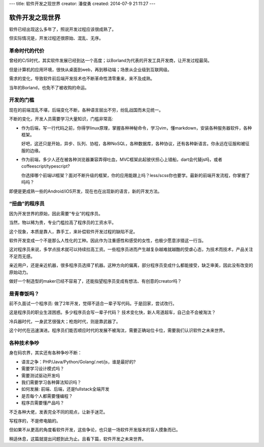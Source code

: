 ---
title: 软件开发之现世界
creator: 潘俊勇
created: 2014-07-9 21:11:27
---

=================
软件开发之现世界
=================

软件已经出现这么多年了，照说开发过程应该很成熟了。

但实际情况是，开发过程还很原始、混乱、无序。

革命时代的代价
==========================
曾经的C/S时代，其实软件发展已经到达一个高度；以Borland为代表的开发工具开发商，让开发过程最简。

但是计算机的应用环境，很快从桌面到web，再到移动端；场景从企业级到互联网级。

需求的变化，导致软件前后端开发技术也不断革命性清零重来，来不及成熟。

当年的Borland，也免不了被收购的命运。

开发的门槛
========================
现在的前端混乱不堪，后端变化不断，各种语言层出不穷，纷乱战国而未见统一。

不断的变化，开发人员需要学习大量知识，门槛非常高:

- 作为后端，写一行代码之前，你得学linux原理，掌握各种神秘命令，学习vim，懂markdown，安装各种服务器软件，各种框架。

  好吧，这还只是开始，异步、队列、协程，各种NoSQL，各种数据库，各种协议，还有各种新语言。你永远在征服和被征服的边缘。

- 作为前端，多少人还在被各种浏览器兼容弄得吐血，MVC框架此起彼伏担心上错船，dart会代替js吗，或者coffeescript/typescript?

  你选择哪个前端UI框架？面对不断升级的框架，你的应用能跟上吗？less/scss你也要学。最新的前端开发流程，你掌握了吗吗？

即便是更成熟一些的Android/iOS开发，现在也在出现新的语言，新的开发方法。

“扭曲”的程序员
=========================
因为开发世界的原始，因此需要“专业”的程序员。

当然，物以稀为贵，专业门槛拉高了程序员的工资水平。

这个现象，本质是靠人，靠手工，来补偿软件开发过程的缺陷不足。

软件开发变成一个不是那么人性化的工种。因此作为注重感性和感受的女性，也极少愿意涉猎这一行当。

这对程序员来说，多学点技术就可以持续拉高工资。一些程序员进而产生越复杂越难就越酷的受虐心态，为技术而技术，产品关注不足而无感。

亲近用户，还是亲近机器，很多程序员选择了机器。这种方向的偏离，部分程序员变成什么都能接受，缺乏审美，因此没有改变的原始动力。

做好一个制造型的maker已经不容易了，还能指望程序员变成有想法、有创意的creator吗？ 


是青春饭吗？
================================
前不久面试一个程序员: 做了2年开发，觉得不适合一辈子写代码。于是回家，尝试改行。

这是程序员的职业生涯困惑。多少程序员会写一辈子代码？
技术变化快，新人弯道超车，自己会不会被淘汰？

冷兵器时代，一身武艺很强大；枪炮时代，则是靠武器了。

这个时代在迅速演进。程序员们能否顺应时代的发展不被淘汰，需要正确站位卡位，需要我们认识软件之未来世界。

各种技术争吵
===============
身在码农界，其实还有各种争吵不断：

- 语言之争：PHP/Java/Python/Golang/.net/js，谁是最好的?
- 需要学习设计模式吗？
- 需要测试驱动开发吗
- 我们需要学习各种算法知识吗？
- 如何发展: 前端、后端，还是fullstack全端开发
- 是否每个人都需要懂编程？
- 程序员需要懂产品吗？

不乏各种大佬，发表完全不同的观点，让新手迷茫。

写程序的，不是修电脑的。

但如果不从更高的角度看软件开发，这些争论，也只是一场软件开发版本的盲人摸象而已。

稍适休息，这篇就提出问题到此为止。且看下篇，软件开发之未来世界。
